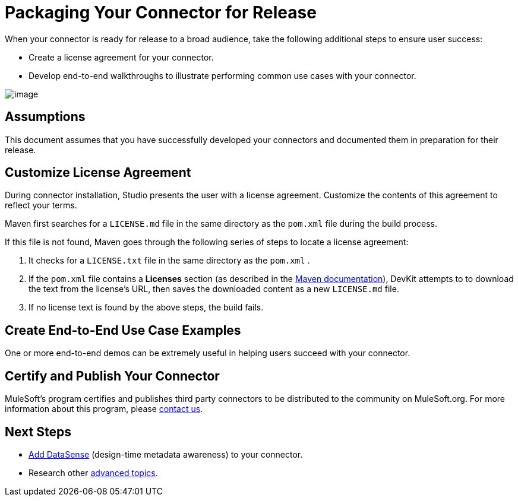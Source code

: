 = Packaging Your Connector for Release

When your connector is ready for release to a broad audience, take the following additional steps to ensure user success:

* Create a license agreement for your connector.
* Develop end-to-end walkthroughs to illustrate performing common use cases with your connector.

image:/docs/plugins/servlet/confluence/placeholder/unknown-attachment?locale=en_GB&version=2[image,title="9-package.png"]

== Assumptions

This document assumes that you have successfully developed your connectors and documented them in preparation for their release. 

== Customize License Agreement

During connector installation, Studio presents the user with a license agreement. Customize the contents of this agreement to reflect your terms.

Maven first searches for a `LICENSE.md` file in the same directory as the `pom.xml` file during the build process.

If this file is not found, Maven goes through the following series of steps to locate a license agreement: 

. It checks for a `LICENSE.txt` file in the same directory as the `pom.xml` . 
. If the `pom.xml` file contains a *Licenses* section (as described in the http://maven.apache.org/pom.html#Licenses[Maven documentation]), DevKit attempts to to download the text from the license's URL, then saves the downloaded content as a new `LICENSE.md` file.
. If no license text is found by the above steps, the build fails.

== Create End-to-End Use Case Examples

One or more end-to-end demos can be extremely useful in helping users succeed with your connector.

////
The https://github.com/mulesoft/box-connector/blob/master/doc/sample.md[Box connector] provides an excellent example of an effective connector use case, including a step-by-step walkthrough of installing and using the connector.
////

== Certify and Publish Your Connector

MuleSoft's program certifies and publishes third party connectors to be distributed to the community on MuleSoft.org. For more information about this program, please mailto:connector_team@mulesoft.com[contact us].

== Next Steps

* link:/anypoint-connector-devkit/v/3.4/supporting-datasense-with-dynamic-data-models[Add DataSense] (design-time metadata awareness) to your connector.
* Research other link:/anypoint-connector-devkit/v/3.4/devkit-advanced-topics[advanced topics].
